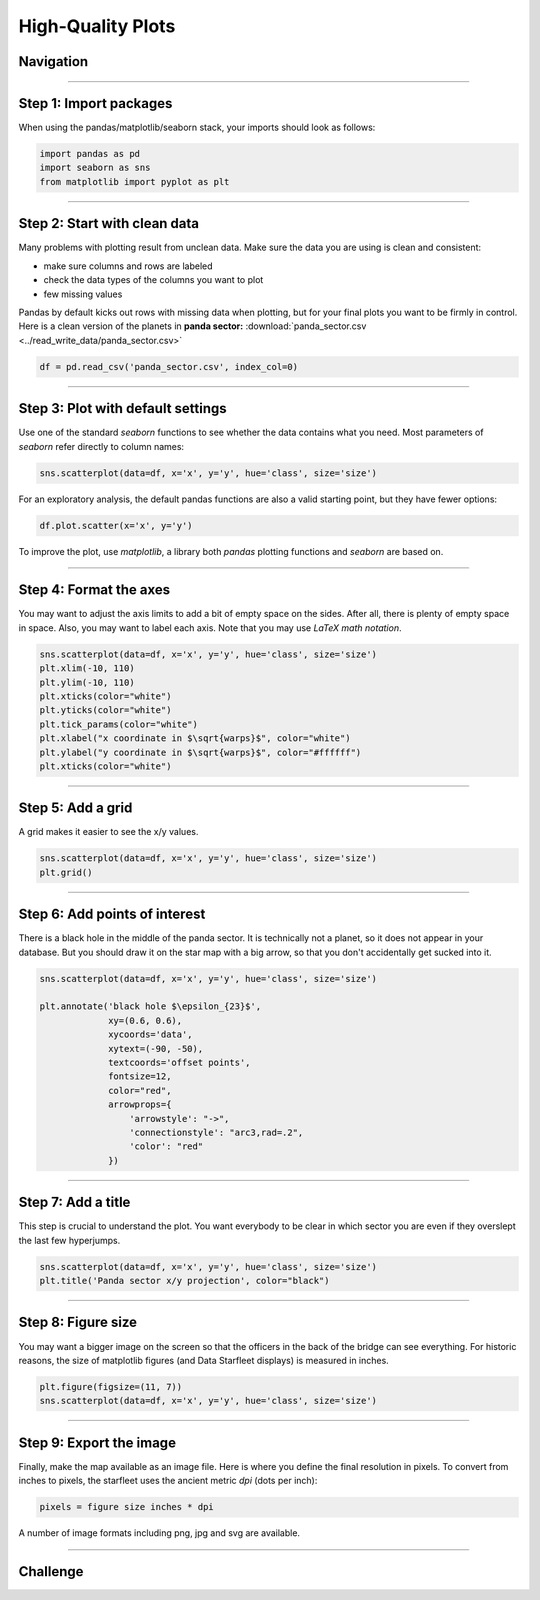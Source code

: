 
High-Quality Plots
==================

Navigation
----------

.. figure:: into_space.jpeg

.. card::
   :shadow: lg

   Your crew needs an accurate and detailed map to navigate.
   Of course, they want to see the map on the huge screen on the bridge.
   
   Let's work through the **Data Starfleet Procedure to create a high-quality diagram**.

.. figure:: epsilon_sector.png

----

Step 1: Import packages
-----------------------

When using the pandas/matplotlib/seaborn stack, your imports should look as follows:

.. code:: python

   import pandas as pd
   import seaborn as sns
   from matplotlib import pyplot as plt

----

Step 2: Start with clean data
-----------------------------

Many problems with plotting result from unclean data.
Make sure the data you are using is clean and consistent:

* make sure columns and rows are labeled
* check the data types of the columns you want to plot
* few missing values
 
Pandas by default kicks out rows with missing data when plotting, but for your final plots you want to be firmly in control.
Here is a clean version of the planets in **panda sector:** :download:`panda_sector.csv <../read_write_data/panda_sector.csv>`

.. code:: python

   df = pd.read_csv('panda_sector.csv', index_col=0)

----

Step 3: Plot with default settings
----------------------------------

Use one of the standard `seaborn` functions to see whether the data contains what you need.
Most parameters of `seaborn` refer directly to column names:

.. code:: python

   sns.scatterplot(data=df, x='x', y='y', hue='class', size='size')

For an exploratory analysis, the default pandas functions are also a valid starting point, but they have fewer options:

.. code:: python

   df.plot.scatter(x='x', y='y')

To improve the plot, use `matplotlib`, a library both `pandas` plotting functions and `seaborn` are based on.

----

Step 4: Format the axes
-----------------------

You may want to adjust the axis limits to add a bit of empty space on the sides.
After all, there is plenty of empty space in space.
Also, you may want to label each axis. 
Note that you may use *LaTeX math notation*. 

.. code:: python

   sns.scatterplot(data=df, x='x', y='y', hue='class', size='size')
   plt.xlim(-10, 110)
   plt.ylim(-10, 110)
   plt.xticks(color="white")
   plt.yticks(color="white")
   plt.tick_params(color="white")
   plt.xlabel("x coordinate in $\sqrt{warps}$", color="white")
   plt.ylabel("y coordinate in $\sqrt{warps}$", color="#ffffff")
   plt.xticks(color="white")

----

Step 5: Add a grid
------------------

A grid makes it easier to see the x/y values.

.. code:: python

   sns.scatterplot(data=df, x='x', y='y', hue='class', size='size')
   plt.grid()

----

Step 6: Add points of interest
------------------------------

There is a black hole in the middle of the panda sector.
It is technically not a planet, so it does not appear in your database.
But you should draw it on the star map with a big arrow, so that you don't accidentally get sucked into it.

.. code:: python
   
   sns.scatterplot(data=df, x='x', y='y', hue='class', size='size')
   
   plt.annotate('black hole $\epsilon_{23}$',
                xy=(0.6, 0.6),
                xycoords='data',
                xytext=(-90, -50),
                textcoords='offset points',
                fontsize=12,
                color="red",
                arrowprops={
                    'arrowstyle': "->",
                    'connectionstyle': "arc3,rad=.2",
                    'color': "red"
                })

----

Step 7: Add a title
-------------------

This step is crucial to understand the plot.
You want everybody to be clear in which sector you are even if they overslept the last few hyperjumps.

.. code:: python

   sns.scatterplot(data=df, x='x', y='y', hue='class', size='size')
   plt.title('Panda sector x/y projection', color="black")

----

Step 8: Figure size
-------------------

You may want a bigger image on the screen so that the officers in the back of the bridge can see everything.
For historic reasons, the size of matplotlib figures (and Data Starfleet displays) is measured in inches.

.. code::

   plt.figure(figsize=(11, 7))
   sns.scatterplot(data=df, x='x', y='y', hue='class', size='size')

----

Step 9: Export the image
------------------------

Finally, make the map available as an image file. Here is where you define the final resolution in pixels.
To convert from inches to pixels, the starfleet uses the ancient metric `dpi` (dots per inch):

.. code::

   pixels = figure size inches * dpi

A number of image formats including png, jpg and svg are available.

----

.. figure:: ice_planet.jpg

Challenge
---------

.. card::
   :shadow: lg

   Create a big scatterplot from the planets from all three sectors.
   Apply the code from all steps above and fine-tune the image.   

   **data:**
   
   - :download:`panda_sector.csv <../read_write_data/panda_sector.csv>`
   - :download:`penguin_sector.csv <../read_write_data/penguin_sector.csv>`
   - :download:`amoeba_sector.csv <../read_write_data/amoeba_sector.csv>`
